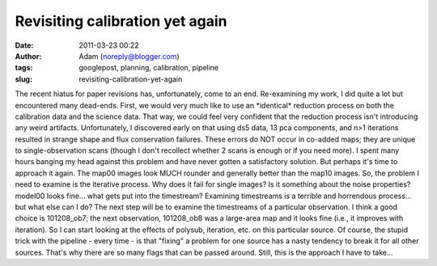 Revisiting calibration yet again
################################
:date: 2011-03-23 00:22
:author: Adam (noreply@blogger.com)
:tags: googlepost, planning, calibration, pipeline
:slug: revisiting-calibration-yet-again

The recent hiatus for paper revisions has, unfortunately, come to an
end.
Re-examining my work, I did quite a lot but encountered many dead-ends.
First, we would very much like to use an \*identical\* reduction process
on both the calibration data and the science data. That way, we could
feel very confident that the reduction process isn't introducing any
weird artifacts.
Unfortunately, I discovered early on that using ds5 data, 13 pca
components, and n>1 iterations resulted in strange shape and flux
conservation failures. These errors do NOT occur in co-added maps; they
are unique to single-observation scans (though I don't recollect whether
2 scans is enough or if you need more).
I spent many hours banging my head against this problem and have never
gotten a satisfactory solution. But perhaps it's time to approach it
again. The map00 images look MUCH rounder and generally better than the
map10 images.
So, the problem I need to examine is the iterative process. Why does it
fail for single images? Is it something about the noise properties?
model00 looks fine... what gets put into the timestream? Examining
timestreams is a terrible and horrendous process... but what else can I
do?
The next step will be to examine the timestreams of a particular
observation. I think a good choice is 101208\_ob7; the next observation,
101208\_ob8 was a large-area map and it looks fine (i.e., it improves
with iteration). So I can start looking at the effects of polysub,
iteration, etc. on this particular source.
Of course, the stupid trick with the pipeline - every time - is that
"fixing" a problem for one source has a nasty tendency to break it for
all other sources. That's why there are so many flags that can be passed
around. Still, this is the approach I have to take...
